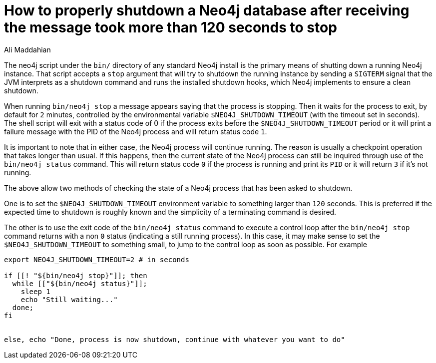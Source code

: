 = How to properly shutdown a Neo4j database after receiving the message *took more than 120 seconds to stop*
:slug: how-to-properly-shutdown-a-neo4j-database
:author: Ali Maddahian
:neo4j-versions: 3.1,3.2,3.3,3.4,3.5
:tags: installation, server
:category: operations
:public:

The neo4j script under the `bin/` directory of any standard Neo4j install is the primary means of shutting down a running Neo4j instance. That script accepts a `stop` argument that will try to shutdown the running instance by sending a `SIGTERM` signal that the JVM interprets as a shutdown command and runs the installed shutdown hooks, which Neo4j implements to ensure a clean shutdown.

When running `bin/neo4j stop` a message appears saying that the process is stopping. Then it waits for the process to exit, by default for `2` minutes, controlled by the environmental variable `$NEO4J_SHUTDOWN_TIMEOUT` (with the timeout set in seconds). The shell script will exit with a status code of 0 if the process exits before the `$NEO4J_SHUTDOWN_TIMEOUT` period or it will print a failure message with the PID of the Neo4j process and will return status code `1`.

It is important to note that in either case, the Neo4j process will continue running. The reason is usually a checkpoint operation that takes longer than usual. If this happens, then the current state of the Neo4j process can still be inquired through use of the `bin/neo4j status` command. This will return status code `0` if the process is running and print its `PID` or it will return `3` if it's not running.

The above allow two methods of checking the state of a Neo4j process that has been asked to shutdown.

One is to set the `$NEO4J_SHUTDOWN_TIMEOUT` environment variable to something larger than `120` seconds. This is preferred if the expected time to shutdown is roughly known and the simplicity of a terminating command is desired.

The other is to use the exit code of the `bin/neo4j status` command to execute a control loop after the `bin/neo4j stop` command returns with a non `0` status (indicating a still running process). In this case, it may make sense to set the `$NEO4J_SHUTDOWN_TIMEOUT` to something small, to jump to the control loop as soon as possible. For example

----
export NEO4J_SHUTDOWN_TIMEOUT=2 # in seconds

if [[! "${bin/neo4j stop}"]]; then
  while [["${bin/neo4j status}"]];
    sleep 1
    echo "Still waiting..."
  done;
fi


else, echo "Done, process is now shutdown, continue with whatever you want to do"
----

